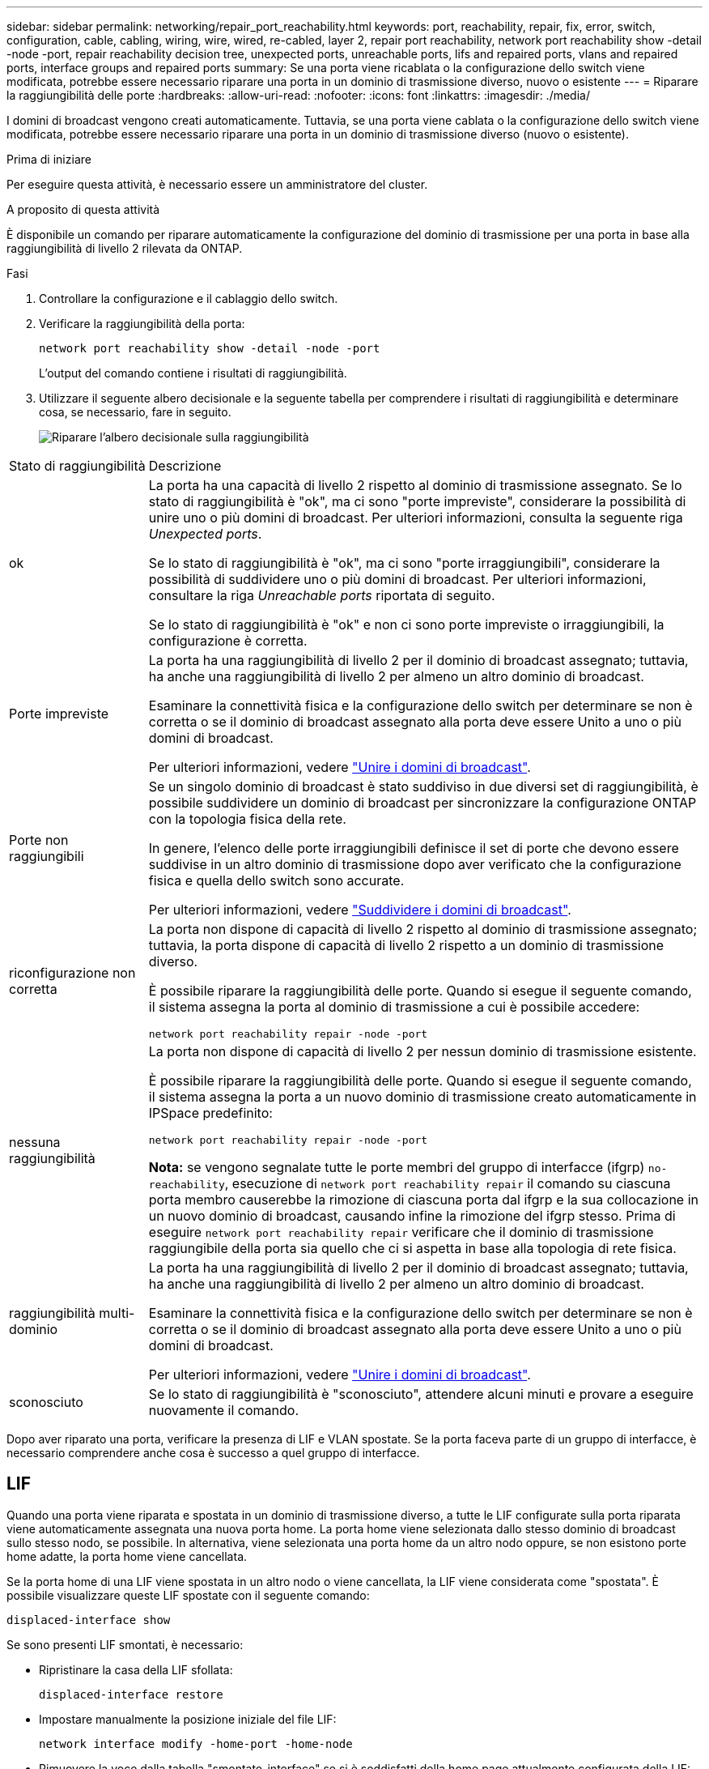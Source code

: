 ---
sidebar: sidebar 
permalink: networking/repair_port_reachability.html 
keywords: port, reachability, repair, fix, error, switch, configuration, cable, cabling, wiring, wire, wired, re-cabled, layer 2, repair port reachability, network port reachability show -detail -node -port, repair reachability decision tree, unexpected ports, unreachable ports, lifs and repaired ports, vlans and repaired ports, interface groups and repaired ports 
summary: Se una porta viene ricablata o la configurazione dello switch viene modificata, potrebbe essere necessario riparare una porta in un dominio di trasmissione diverso, nuovo o esistente 
---
= Riparare la raggiungibilità delle porte
:hardbreaks:
:allow-uri-read: 
:nofooter: 
:icons: font
:linkattrs: 
:imagesdir: ./media/


[role="lead"]
I domini di broadcast vengono creati automaticamente. Tuttavia, se una porta viene cablata o la configurazione dello switch viene modificata, potrebbe essere necessario riparare una porta in un dominio di trasmissione diverso (nuovo o esistente).

.Prima di iniziare
Per eseguire questa attività, è necessario essere un amministratore del cluster.

.A proposito di questa attività
È disponibile un comando per riparare automaticamente la configurazione del dominio di trasmissione per una porta in base alla raggiungibilità di livello 2 rilevata da ONTAP.

.Fasi
. Controllare la configurazione e il cablaggio dello switch.
. Verificare la raggiungibilità della porta:
+
`network port reachability show -detail -node -port`

+
L'output del comando contiene i risultati di raggiungibilità.

. Utilizzare il seguente albero decisionale e la seguente tabella per comprendere i risultati di raggiungibilità e determinare cosa, se necessario, fare in seguito.
+
image:ontap_nm_image1.png["Riparare l'albero decisionale sulla raggiungibilità"]



[cols="20,80"]
|===


| Stato di raggiungibilità | Descrizione 


 a| 
ok
 a| 
La porta ha una capacità di livello 2 rispetto al dominio di trasmissione assegnato. Se lo stato di raggiungibilità è "ok", ma ci sono "porte impreviste", considerare la possibilità di unire uno o più domini di broadcast. Per ulteriori informazioni, consulta la seguente riga _Unexpected ports_.

Se lo stato di raggiungibilità è "ok", ma ci sono "porte irraggiungibili", considerare la possibilità di suddividere uno o più domini di broadcast. Per ulteriori informazioni, consultare la riga _Unreachable ports_ riportata di seguito.

Se lo stato di raggiungibilità è "ok" e non ci sono porte impreviste o irraggiungibili, la configurazione è corretta.



 a| 
Porte impreviste
 a| 
La porta ha una raggiungibilità di livello 2 per il dominio di broadcast assegnato; tuttavia, ha anche una raggiungibilità di livello 2 per almeno un altro dominio di broadcast.

Esaminare la connettività fisica e la configurazione dello switch per determinare se non è corretta o se il dominio di broadcast assegnato alla porta deve essere Unito a uno o più domini di broadcast.

Per ulteriori informazioni, vedere link:merge_broadcast_domains.html["Unire i domini di broadcast"].



 a| 
Porte non raggiungibili
 a| 
Se un singolo dominio di broadcast è stato suddiviso in due diversi set di raggiungibilità, è possibile suddividere un dominio di broadcast per sincronizzare la configurazione ONTAP con la topologia fisica della rete.

In genere, l'elenco delle porte irraggiungibili definisce il set di porte che devono essere suddivise in un altro dominio di trasmissione dopo aver verificato che la configurazione fisica e quella dello switch sono accurate.

Per ulteriori informazioni, vedere link:split_broadcast_domains.html["Suddividere i domini di broadcast"].



 a| 
riconfigurazione non corretta
 a| 
La porta non dispone di capacità di livello 2 rispetto al dominio di trasmissione assegnato; tuttavia, la porta dispone di capacità di livello 2 rispetto a un dominio di trasmissione diverso.

È possibile riparare la raggiungibilità delle porte. Quando si esegue il seguente comando, il sistema assegna la porta al dominio di trasmissione a cui è possibile accedere:

`network port reachability repair -node -port`



 a| 
nessuna raggiungibilità
 a| 
La porta non dispone di capacità di livello 2 per nessun dominio di trasmissione esistente.

È possibile riparare la raggiungibilità delle porte. Quando si esegue il seguente comando, il sistema assegna la porta a un nuovo dominio di trasmissione creato automaticamente in IPSpace predefinito:

`network port reachability repair -node -port`

*Nota:* se vengono segnalate tutte le porte membri del gruppo di interfacce (ifgrp) `no-reachability`, esecuzione di `network port reachability repair` il comando su ciascuna porta membro causerebbe la rimozione di ciascuna porta dal ifgrp e la sua collocazione in un nuovo dominio di broadcast, causando infine la rimozione del ifgrp stesso. Prima di eseguire `network port reachability repair` verificare che il dominio di trasmissione raggiungibile della porta sia quello che ci si aspetta in base alla topologia di rete fisica.



 a| 
raggiungibilità multi-dominio
 a| 
La porta ha una raggiungibilità di livello 2 per il dominio di broadcast assegnato; tuttavia, ha anche una raggiungibilità di livello 2 per almeno un altro dominio di broadcast.

Esaminare la connettività fisica e la configurazione dello switch per determinare se non è corretta o se il dominio di broadcast assegnato alla porta deve essere Unito a uno o più domini di broadcast.

Per ulteriori informazioni, vedere link:merge_broadcast_domains.html["Unire i domini di broadcast"].



 a| 
sconosciuto
 a| 
Se lo stato di raggiungibilità è "sconosciuto", attendere alcuni minuti e provare a eseguire nuovamente il comando.

|===
Dopo aver riparato una porta, verificare la presenza di LIF e VLAN spostate. Se la porta faceva parte di un gruppo di interfacce, è necessario comprendere anche cosa è successo a quel gruppo di interfacce.



== LIF

Quando una porta viene riparata e spostata in un dominio di trasmissione diverso, a tutte le LIF configurate sulla porta riparata viene automaticamente assegnata una nuova porta home. La porta home viene selezionata dallo stesso dominio di broadcast sullo stesso nodo, se possibile. In alternativa, viene selezionata una porta home da un altro nodo oppure, se non esistono porte home adatte, la porta home viene cancellata.

Se la porta home di una LIF viene spostata in un altro nodo o viene cancellata, la LIF viene considerata come "spostata". È possibile visualizzare queste LIF spostate con il seguente comando:

`displaced-interface show`

Se sono presenti LIF smontati, è necessario:

* Ripristinare la casa della LIF sfollata:
+
`displaced-interface restore`

* Impostare manualmente la posizione iniziale del file LIF:
+
`network interface modify -home-port -home-node`

* Rimuovere la voce dalla tabella "smontate-interface" se si è soddisfatti della home page attualmente configurata della LIF:
+
`displaced-interface delete`





== VLAN

Se la porta riparata era dotata di VLAN, tali VLAN vengono automaticamente eliminate, ma vengono anche registrate come "spostate". È possibile visualizzare queste VLAN smontate:

`displaced-vlans show`

Se sono presenti VLAN smontate, è necessario:

* Ripristinare le VLAN su un'altra porta:
+
`displaced-vlans restore`

* Rimuovere la voce dalla tabella "VLAN smontate":
+
`displaced-vlans delete`





== Gruppi di interfacce

Se la porta riparata faceva parte di un gruppo di interfacce, viene rimossa da quel gruppo di interfacce. Se si tratta dell'unica porta membro assegnata al gruppo di interfacce, il gruppo di interfacce stesso viene rimosso.

.Argomenti correlati
link:https://docs.netapp.com/us-en/ontap/networking/verify_your_network_configuration.html["Verificare la configurazione di rete dopo l'aggiornamento"]

link:monitor_the_reachability_of_network_ports.html["Monitorare la raggiungibilità delle porte di rete"]
